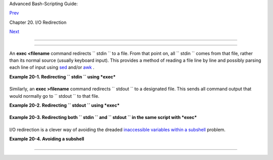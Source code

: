 .. raw:: html

   <div class="NAVHEADER">

.. raw:: html

   <table border="0" cellpadding="0" cellspacing="0" summary="Header navigation table" width="100%">

.. raw:: html

   <tr>

.. raw:: html

   <th align="center" colspan="3">

Advanced Bash-Scripting Guide:

.. raw:: html

   </th>

.. raw:: html

   </tr>

.. raw:: html

   <tr>

.. raw:: html

   <td align="left" valign="bottom" width="10%">

`Prev <io-redirection.html>`__

.. raw:: html

   </td>

.. raw:: html

   <td align="center" valign="bottom" width="80%">

Chapter 20. I/O Redirection

.. raw:: html

   </td>

.. raw:: html

   <td align="right" valign="bottom" width="10%">

`Next <redircb.html>`__

.. raw:: html

   </td>

.. raw:: html

   </tr>

.. raw:: html

   </table>

--------------

.. raw:: html

   </div>

.. raw:: html

   <div class="SECT1">

  20.1. Using *exec*
===================

An **exec <filename** command redirects ``      stdin     `` to a file.
From that point on, all ``      stdin     `` comes from that file,
rather than its normal source (usually keyboard input). This provides a
method of reading a file line by line and possibly parsing each line of
input using `sed <sedawk.html#SEDREF>`__ and/or
`awk <awk.html#AWKREF>`__ .

.. raw:: html

   <div class="EXAMPLE">

**Example 20-1. Redirecting ``        stdin       `` using *exec***

+--------------------------+--------------------------+--------------------------+
| .. code:: PROGRAMLISTING |
|                          |
|     #!/bin/bash          |
|     # Redirecting stdin  |
| using 'exec'.            |
|                          |
|                          |
|     exec 6<&0          # |
|  Link file descriptor #6 |
|  with stdin.             |
|                        # |
|  Saves stdin.            |
|                          |
|     exec < data-file   # |
|  stdin replaced by file  |
| "data-file"              |
|                          |
|     read a1            # |
|  Reads first line of fil |
| e "data-file".           |
|     read a2            # |
|  Reads second line of fi |
| le "data-file."          |
|                          |
|     echo                 |
|     echo "Following line |
| s read from file."       |
|     echo "-------------- |
| -----------------"       |
|     echo $a1             |
|     echo $a2             |
|                          |
|     echo; echo; echo     |
|                          |
|     exec 0<&6 6<&-       |
|     #  Now restore stdin |
|  from fd #6, where it ha |
| d been saved,            |
|     #+ and close fd #6 ( |
|  6<&- ) to free it for o |
| ther processes to use.   |
|     #                    |
|     # <&6 6<&-    also w |
| orks.                    |
|                          |
|     echo -n "Enter data  |
|  "                       |
|     read b1  # Now "read |
| " functions as expected, |
|  reading from normal std |
| in.                      |
|     echo "Input read fro |
| m stdin."                |
|     echo "-------------- |
| --------"                |
|     echo "b1 = $b1"      |
|                          |
|     echo                 |
|                          |
|     exit 0               |
                          
+--------------------------+--------------------------+--------------------------+

.. raw:: html

   </div>

Similarly, an **exec >filename** command redirects ``      stdout     ``
to a designated file. This sends all command output that would normally
go to ``      stdout     `` to that file.

.. raw:: html

   <div class="IMPORTANT">

+--------------------+--------------------+--------------------+--------------------+
| |Important|        |
| **exec N >         |
| filename** affects |
| the entire script  |
| or *current shell* |
| . Redirection in   |
| the                |
| `PID <special-char |
| s.html#PROCESSIDRE |
| F>`__              |
| of the script or   |
| shell from that    |
| point on has       |
| changed. However . |
| . .                |
|                    |
| **N > filename**   |
| affects only the   |
| newly-forked       |
| process, not the   |
| entire script or   |
| shell.             |
|                    |
| Thank you, Ahmed   |
| Darwish, for       |
| pointing this out. |
+--------------------+--------------------+--------------------+--------------------+

.. raw:: html

   </div>

.. raw:: html

   <div class="EXAMPLE">

**Example 20-2. Redirecting ``        stdout       `` using *exec***

+--------------------------+--------------------------+--------------------------+
| .. code:: PROGRAMLISTING |
|                          |
|     #!/bin/bash          |
|     # reassign-stdout.sh |
|                          |
|     LOGFILE=logfile.txt  |
|                          |
|     exec 6>&1            |
| # Link file descriptor # |
| 6 with stdout.           |
|                          |
| # Saves stdout.          |
|                          |
|     exec > $LOGFILE      |
| # stdout replaced with f |
| ile "logfile.txt".       |
|                          |
|     # ------------------ |
| ------------------------ |
| ----------------- #      |
|     # All output from co |
| mmands in this block sen |
| t to file $LOGFILE.      |
|                          |
|     echo -n "Logfile: "  |
|     date                 |
|     echo "-------------- |
| -----------------------" |
|     echo                 |
|                          |
|     echo "Output of \"ls |
|  -al\" command"          |
|     echo                 |
|     ls -al               |
|     echo; echo           |
|     echo "Output of \"df |
| \" command"              |
|     echo                 |
|     df                   |
|                          |
|     # ------------------ |
| ------------------------ |
| ----------------- #      |
|                          |
|     exec 1>&6 6>&-       |
| # Restore stdout and clo |
| se file descriptor #6.   |
|                          |
|     echo                 |
|     echo "== stdout now  |
| restored to default == " |
|     echo                 |
|     ls -al               |
|     echo                 |
|                          |
|     exit 0               |
                          
+--------------------------+--------------------------+--------------------------+

.. raw:: html

   </div>

.. raw:: html

   <div class="EXAMPLE">

**Example 20-3. Redirecting both ``        stdin       `` and
``        stdout       `` in the same script with *exec***

+--------------------------+--------------------------+--------------------------+
| .. code:: PROGRAMLISTING |
|                          |
|     #!/bin/bash          |
|     # upperconv.sh       |
|     # Converts a specifi |
| ed input file to upperca |
| se.                      |
|                          |
|     E_FILE_ACCESS=70     |
|     E_WRONG_ARGS=71      |
|                          |
|     if [ ! -r "$1" ]     |
|  # Is specified input fi |
| le readable?             |
|     then                 |
|       echo "Can't read f |
| rom input file!"         |
|       echo "Usage: $0 in |
| put-file output-file"    |
|       exit $E_FILE_ACCES |
| S                        |
|     fi                   |
|  #  Will exit with same  |
| error                    |
|                          |
|  #+ even if input file ( |
| $1) not specified (why?) |
| .                        |
|                          |
|     if [ -z "$2" ]       |
|     then                 |
|       echo "Need to spec |
| ify output file."        |
|       echo "Usage: $0 in |
| put-file output-file"    |
|       exit $E_WRONG_ARGS |
|     fi                   |
|                          |
|                          |
|     exec 4<&0            |
|     exec < $1            |
|  # Will read from input  |
| file.                    |
|                          |
|     exec 7>&1            |
|     exec > $2            |
|  # Will write to output  |
| file.                    |
|                          |
|  # Assumes output file w |
| ritable (add check?).    |
|                          |
|     # ------------------ |
| ------------------------ |
| -----                    |
|         cat - | tr a-z A |
| -Z   # Uppercase convers |
| ion.                     |
|     #   ^^^^^            |
|      # Reads from stdin. |
|     #           ^^^^^^^^ |
| ^^   # Writes to stdout. |
|     # However, both stdi |
| n and stdout were redire |
| cted.                    |
|     # Note that the 'cat |
| ' can be omitted.        |
|     # ------------------ |
| ------------------------ |
| -----                    |
|                          |
|     exec 1>&7 7>&-       |
|  # Restore stout.        |
|     exec 0<&4 4<&-       |
|  # Restore stdin.        |
|                          |
|     # After restoration, |
|  the following line prin |
| ts to stdout as expected |
| .                        |
|     echo "File \"$1\" wr |
| itten to \"$2\" as upper |
| case conversion."        |
|                          |
|     exit 0               |
                          
+--------------------------+--------------------------+--------------------------+

.. raw:: html

   </div>

I/O redirection is a clever way of avoiding the dreaded `inaccessible
variables within a subshell <subshells.html#PARVIS>`__ problem.

.. raw:: html

   <div class="EXAMPLE">

**Example 20-4. Avoiding a subshell**

+--------------------------+--------------------------+--------------------------+
| .. code:: PROGRAMLISTING |
|                          |
|     #!/bin/bash          |
|     # avoid-subshell.sh  |
|     # Suggested by Matth |
| ew Walker.               |
|                          |
|     Lines=0              |
|                          |
|     echo                 |
|                          |
|     cat myfile.txt | whi |
| le read line;            |
|                      do  |
| {                        |
|                        e |
| cho $line                |
|                        ( |
| ( Lines++ ));  #  Increm |
| ented values of this var |
| iable                    |
|                          |
|                #+ inacce |
| ssible outside loop.     |
|                          |
|                #  Subshe |
| ll problem.              |
|                      }   |
|                      don |
| e                        |
|                          |
|     echo "Number of line |
| s read = $Lines"     # 0 |
|                          |
|                      # W |
| rong!                    |
|                          |
|     echo "-------------- |
| ----------"              |
|                          |
|                          |
|     exec 3<> myfile.txt  |
|     while read line <&3  |
|     do {                 |
|       echo "$line"       |
|       (( Lines++ ));     |
|                #  Increm |
| ented values of this var |
| iable                    |
|                          |
|                #+ access |
| ible outside loop.       |
|                          |
|                #  No sub |
| shell, no problem.       |
|     }                    |
|     done                 |
|     exec 3>&-            |
|                          |
|     echo "Number of line |
| s read = $Lines"     # 8 |
|                          |
|     echo                 |
|                          |
|     exit 0               |
|                          |
|     # Lines below not se |
| en by script.            |
|                          |
|     $ cat myfile.txt     |
|                          |
|     Line 1.              |
|     Line 2.              |
|     Line 3.              |
|     Line 4.              |
|     Line 5.              |
|     Line 6.              |
|     Line 7.              |
|     Line 8.              |
                          
+--------------------------+--------------------------+--------------------------+

.. raw:: html

   </div>

.. raw:: html

   </div>

.. raw:: html

   <div class="NAVFOOTER">

--------------

+--------------------------+--------------------------+--------------------------+
| `Prev <io-redirection.ht | I/O Redirection          |
| ml>`__                   | `Up <io-redirection.html |
| `Home <index.html>`__    | >`__                     |
| `Next <redircb.html>`__  | Redirecting Code Blocks  |
+--------------------------+--------------------------+--------------------------+

.. raw:: html

   </div>

.. |Important| image:: ../images/important.gif
